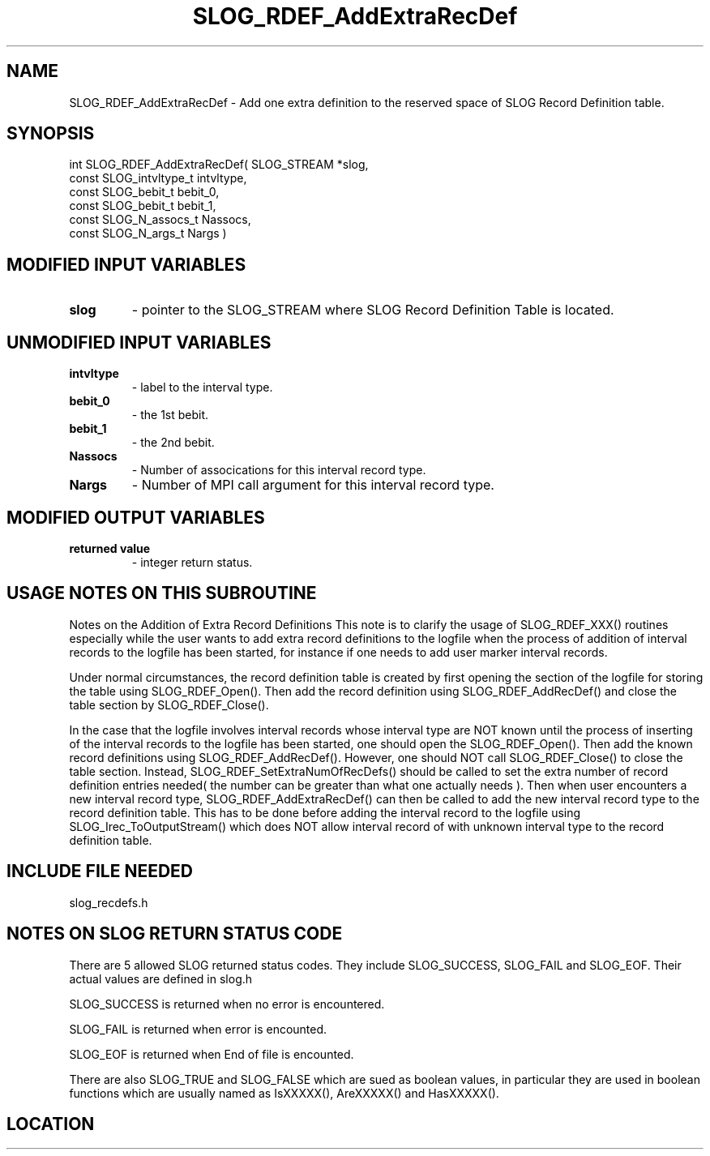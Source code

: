 .TH SLOG_RDEF_AddExtraRecDef 3 "8/12/1999" " " "SLOG_API"
.SH NAME
SLOG_RDEF_AddExtraRecDef \-  Add one extra definition to the reserved space of SLOG Record Definition table. 
.SH SYNOPSIS
.nf
int SLOG_RDEF_AddExtraRecDef(       SLOG_STREAM          *slog,
                              const SLOG_intvltype_t      intvltype,
                              const SLOG_bebit_t          bebit_0,
                              const SLOG_bebit_t          bebit_1,
                              const SLOG_N_assocs_t       Nassocs,
                              const SLOG_N_args_t         Nargs )
.fi
.SH MODIFIED INPUT VARIABLES 
.PD 0
.TP
.B slog 
- pointer to the SLOG_STREAM where SLOG Record Definition Table is
located.
.PD 1

.SH UNMODIFIED INPUT VARIABLES 
.PD 0
.TP
.B intvltype 
- label to the interval type.
.PD 1
.PD 0
.TP
.B bebit_0 
- the 1st bebit.
.PD 1
.PD 0
.TP
.B bebit_1 
- the 2nd bebit.
.PD 1
.PD 0
.TP
.B Nassocs 
- Number of assocications for this interval record type.
.PD 1
.PD 0
.TP
.B Nargs 
- Number of MPI call argument for this interval record type.
.PD 1

.SH MODIFIED OUTPUT VARIABLES 
.PD 0
.TP
.B returned value 
- integer return status.
.PD 1

.SH USAGE NOTES ON THIS SUBROUTINE 


Notes on the Addition of Extra Record Definitions
This note is to clarify the usage of SLOG_RDEF_XXX() routines
especially while the user wants to add extra record definitions
to the logfile when the process of addition of interval records
to the logfile has been started, for instance if one needs to
add user marker interval records.

Under normal circumstances, the record definition table is created
by first opening the section of the logfile for storing the table
using SLOG_RDEF_Open().  Then add the record definition using
SLOG_RDEF_AddRecDef() and close the table section by
SLOG_RDEF_Close().

In the case that the logfile involves interval records whose
interval type are NOT known until the process of inserting
of the interval records to the logfile has been started, one
should open the SLOG_RDEF_Open().  Then add the known record
definitions using SLOG_RDEF_AddRecDef().  However, one should
NOT call SLOG_RDEF_Close() to close the table section.  Instead,
SLOG_RDEF_SetExtraNumOfRecDefs() should be called to set
the extra number of record definition entries needed( the
number can be greater than what one actually needs ).  Then
when user encounters a new interval record type,
SLOG_RDEF_AddExtraRecDef() can then be called to add the new
interval record type to the record definition table.  This
has to be done before adding the interval record to the logfile
using SLOG_Irec_ToOutputStream() which does NOT allow interval
record of with unknown interval type to the record definition
table.

.br



.SH INCLUDE FILE NEEDED 
slog_recdefs.h


.SH NOTES ON SLOG RETURN STATUS CODE 
There are 5 allowed SLOG returned status codes.  They include
SLOG_SUCCESS, SLOG_FAIL and SLOG_EOF.  Their actual values
are defined in slog.h

SLOG_SUCCESS is returned when no error is encountered.

SLOG_FAIL is returned when error is encounted.

SLOG_EOF is returned when End of file is encounted.

There are also SLOG_TRUE and SLOG_FALSE which are sued as boolean
values, in particular they are used in boolean functions which
are usually named as IsXXXXX(), AreXXXXX() and HasXXXXX().
.br


.SH LOCATION
../src/slog_recdefs.c
